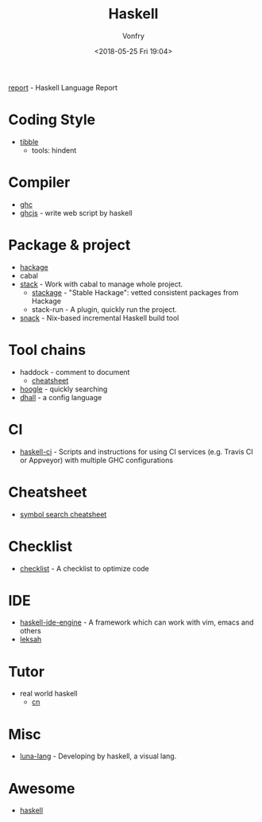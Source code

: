 #+TITLE: Haskell
#+Date: <2018-05-25 Fri 19:04>
#+AUTHOR: Vonfry

[[https://github.com/haskell/haskell-report][report]] - Haskell Language Report

* Coding Style
  - [[https://github.com/tibbe/haskell-style-guide][tibble]]
    - tools: hindent
* Compiler
  - [[https://www.haskell.org/ghc/][ghc]]
  - [[https://github.com/ghcjs/ghcjs][ghcjs]] - write web script by haskell

* Package & project
  - [[http://hackage.haskell.org/][hackage]]
  - cabal
  - [[http://www.haskellstack.org/][stack]] - Work with cabal to manage whole project.
    - [[https://www.stackage.org/][stackage]] - "Stable Hackage": vetted consistent packages from Hackage
    - stack-run - A plugin, quickly run the project.
  - [[https://github.com/nmattia/snack][snack]] - Nix-based incremental Haskell build tool

* Tool chains
  - haddock - comment to document
    - [[https://github.com/aisamanra/haddock-cheatsheet][cheatsheet]]
  - [[https://www.haskell.org/hoogle/][hoogle]] - quickly searching
  - [[https://github.com/dhall-lang/dhall-haskell][dhall]] - a config language

* CI
 - [[https://github.com/haskell-CI/haskell-ci][haskell-ci]] - Scripts and instructions for using CI services (e.g. Travis CI or Appveyor) with multiple GHC configurations

* Cheatsheet
  - [[https://github.com/takenobu-hs/haskell-symbol-search-cheatsheet][symbol search cheatsheet]]

* Checklist
 - [[https://github.com/haskell-perf/checklist][checklist]] - A checklist to optimize code

* IDE
  - [[https://github.com/haskell/haskell-ide-engine][haskell-ide-engine]] - A framework which can work with vim, emacs and others
  - [[https://github.com/leksah/leksah][leksah]]

* Tutor
  - real world haskell
    - [[https://github.com/huangz1990/real-world-haskell-cn][cn]]

* Misc
  - [[http://www.luna-lang.org/][luna-lang]] - Developing by haskell, a visual lang.

* Awesome
  - [[https://github.com/krispo/awesome-haskell][haskell]]
